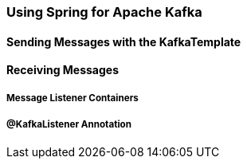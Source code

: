 [[kafka]]
=== Using Spring for Apache Kafka

==== Sending Messages with the KafkaTemplate

==== Receiving Messages

===== Message Listener Containers

===== @KafkaListener Annotation
